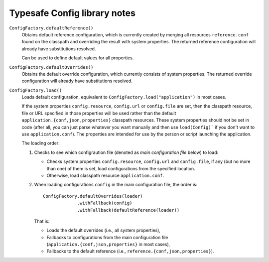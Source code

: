 #############################
Typesafe Config library notes
#############################

``ConfigFactory.defaultReference()``
    Obtains default reference configuration, which is currently created by merging all resources ``reference.conf`` found on the classpath and overriding the result with system properties.  The returned reference configuration will already have substitutions resolved.

    Can be used to define default values for all properties.

``ConfigFactory.defaultOverrides()``
    Obtains the default override configuration, which currently consists of system properties.  The returned override configuration will already have substitutions resolved.

``ConfigFactory.load()``
    Loads default configuration, equivalent to ``ConfigFactory.load("application")`` in most cases.

    If the system properties ``config.resource``, ``config.url`` or ``config.file`` are set, then the classpath resource, file or URL specified in those properties will be used rather than the default ``application.{conf,json,properties}`` classpath resources.  These system properties should not be set in code (after all, you can just parse whatever you want manually and then use ``load(Config)``` if you don't want to use ``application.conf``).  The properties are intended for use by the person or script launching the application.

    The loading order:

    #.  Checks to see which configraution file (denoted as *main configuration file* below) to load:

        *   Checks system properties ``config.resource``, ``config.url`` and ``config.file``, if any (but no more than one) of them is set, load configurations from the specified location.
        *   Otherwise, load classpath resource ``application.conf``.

    #.  When loading configurations ``config`` in the main configuration file, the order is::

            ConfigFactory.defaultOverrides(loader)
                         .withFallback(config)
                         .withFallback(defaultReference(loader))

        That is:

        *   Loads the default overrides (i.e., all system properties),
        *   Fallbacks to configurations from the main configuration file (``application.{conf,json,properties}`` in most cases),
        *   Fallbacks to the default reference (i.e., ``reference.{conf,json,properties}``).
